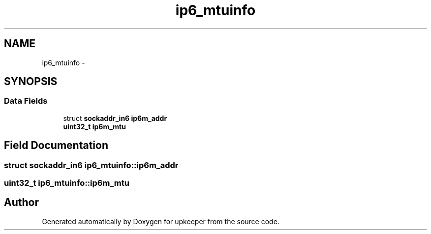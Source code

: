 .TH "ip6_mtuinfo" 3 "Wed Dec 7 2011" "Version 1" "upkeeper" \" -*- nroff -*-
.ad l
.nh
.SH NAME
ip6_mtuinfo \- 
.SH SYNOPSIS
.br
.PP
.SS "Data Fields"

.in +1c
.ti -1c
.RI "struct \fBsockaddr_in6\fP \fBip6m_addr\fP"
.br
.ti -1c
.RI "\fBuint32_t\fP \fBip6m_mtu\fP"
.br
.in -1c
.SH "Field Documentation"
.PP 
.SS "struct \fBsockaddr_in6\fP \fBip6_mtuinfo::ip6m_addr\fP"
.SS "\fBuint32_t\fP \fBip6_mtuinfo::ip6m_mtu\fP"

.SH "Author"
.PP 
Generated automatically by Doxygen for upkeeper from the source code.
